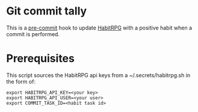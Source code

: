 * Git commit tally

This is a [[http://pre-commit.com/][pre-commit]] hook to update [[http://habitica.com][HabitRPG]] with a positive habit
when a commit is performed.

* Prerequisites

This script sources the HabitRPG api keys from a ~/.secrets/habitrpg.sh in the form of:

#+BEGIN_EXAMPLE
export HABITRPG_API_KEY=<your key>
export HABITRPG_API_USER=<your user>
export COMMIT_TASK_ID=<habit task id>
#+END_EXAMPLE
